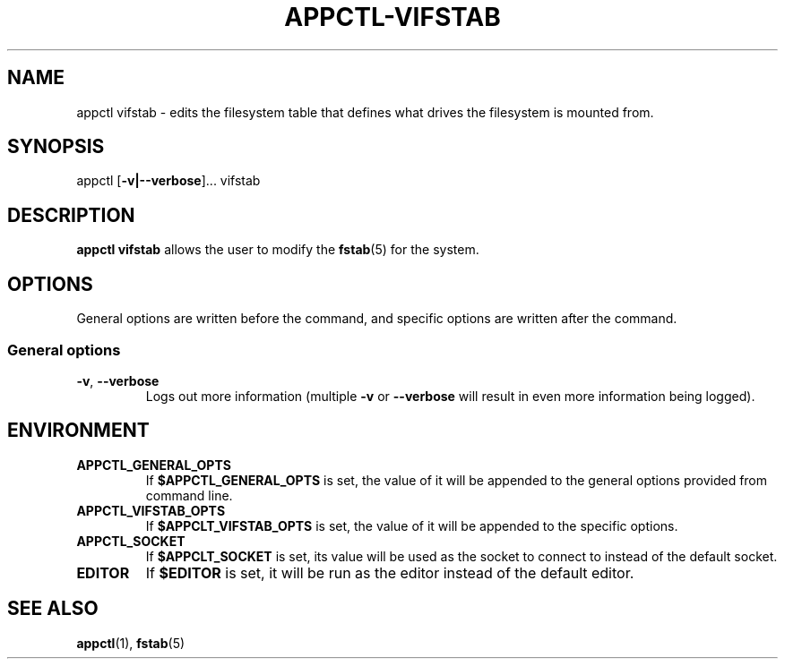 .TH APPCTL-VIFSTAB 1
.SH NAME
appctl vifstab - edits the filesystem table that defines what drives the
filesystem is mounted from.
.SH SYNOPSIS
appctl
[\fB\-v|\-\-verbose\fR]...
vifstab
.SH DESCRIPTION
\fBappctl vifstab\fR allows the user to modify the \fBfstab\fR(5) for the
system.
.SH OPTIONS
General options are written before the command, and specific options are written
after the command.
.SS General options
.TP
.BR \-v\fR, " " \fB\-\-verbose\fR
Logs out more information (multiple \fB\-v\fR or \fB\-\-verbose\fR will result
in even more information being logged).
.SH ENVIRONMENT
.TP
.BR APPCTL_GENERAL_OPTS
If \fB$APPCTL_GENERAL_OPTS\fR is set, the value of it will be appended to the
general options provided from command line.
.TP
.BR APPCTL_VIFSTAB_OPTS
If \fB$APPCLT_VIFSTAB_OPTS\fR is set, the value of it will be appended to the
specific options.
.TP
.BR APPCTL_SOCKET
If \fB$APPCLT_SOCKET\fR is set, its value will be used as the socket to connect
to instead of the default socket.
.TP
.BR EDITOR
If \fB$EDITOR\fR is set, it will be run as the editor instead of the default
editor.
.SH SEE ALSO
.BR appctl\fR(1), " " \fBfstab\fR(5)
